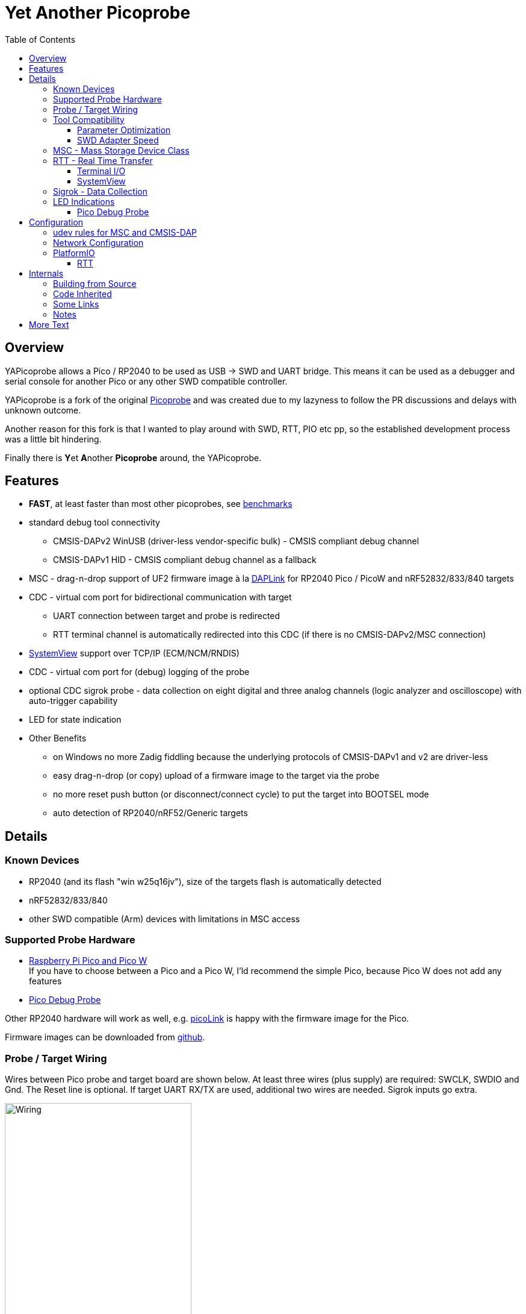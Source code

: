 :imagesdir: doc/png
:source-highlighter: rouge
:toc:
:toclevels: 5

# Yet Another Picoprobe

## Overview

YAPicoprobe allows a Pico / RP2040 to be used as USB -> SWD and UART bridge. This means
it can be used as a debugger and serial console for another Pico or any other SWD compatible controller.

YAPicoprobe is a fork of the original https://github.com/raspberrypi/picoprobe[Picoprobe]
and was created due to my lazyness to follow the PR discussions and delays with unknown outcome.

Another reason for this fork is that I wanted to play around with SWD, RTT, PIO etc pp, so
the established development process was a little bit hindering.

Finally there is **Y**et **A**nother **Picoprobe** around, the YAPicoprobe.



## Features

* **FAST**, at least faster than most other picoprobes, see link:doc/benchmarks.adoc[benchmarks]
* standard debug tool connectivity
** CMSIS-DAPv2 WinUSB (driver-less vendor-specific bulk) - CMSIS compliant debug channel
** CMSIS-DAPv1 HID - CMSIS compliant debug channel as a fallback
* MSC - drag-n-drop support of UF2 firmware image à la https://github.com/ARMmbed/DAPLink[DAPLink]
  for RP2040 Pico / PicoW and nRF52832/833/840 targets
* CDC - virtual com port for bidirectional communication with target
** UART connection between target and probe is redirected
** RTT terminal channel is automatically redirected into this CDC (if there is no
   CMSIS-DAPv2/MSC connection)
* https://www.segger.com/products/development-tools/systemview/[SystemView] support over TCP/IP (ECM/NCM/RNDIS)
* CDC - virtual com port for (debug) logging of the probe
* optional CDC sigrok probe - data collection on eight digital and three analog channels
  (logic analyzer and oscilloscope) with auto-trigger capability
* LED for state indication
* Other Benefits
** on Windows no more Zadig fiddling because the underlying protocols of CMSIS-DAPv1 and v2 are driver-less
** easy drag-n-drop (or copy) upload of a firmware image to the target via the probe
** no more reset push button (or disconnect/connect cycle)  to put the target into BOOTSEL mode
** auto detection of RP2040/nRF52/Generic targets



## Details
### Known Devices
* RP2040 (and its flash "win w25q16jv"), size of the targets flash is automatically detected
* nRF52832/833/840
* other SWD compatible (Arm) devices with limitations in MSC access

### Supported Probe Hardware
* https://www.raspberrypi.com/documentation/microcontrollers/raspberry-pi-pico.html[Raspberry Pi Pico and Pico W] +
  If you have to choose between a Pico and a Pico W, I'ld recommend the simple Pico, because Pico W does not
  add any features
* https://www.raspberrypi.com/documentation/microcontrollers/debug-probe.html[Pico Debug Probe] +
  
  

Other RP2040 hardware will work as well, e.g. https://mcuoneclipse.com/2023/04/08/open-source-picolink-raspberry-pi-rp2040-cmsis-dap-debug-probe/[picoLink]
is happy with the firmware image for the Pico.

Firmware images can be downloaded from https://github.com/rgrr/yapicoprobe/releases[github].


### Probe / Target Wiring
Wires between Pico probe and target board are shown below.  At least three wires (plus supply) are required:
SWCLK, SWDIO and Gnd.  The Reset line is optional.  If target UART RX/TX are used, additional two wires are needed.
Sigrok inputs go extra.

[.text-center]
image::board_schematic_bb.png[Wiring, 60%]

More information about setup can be found in the
https://datasheets.raspberrypi.com/pico/getting-started-with-pico.pdf[Pico Getting Started Guide].
See "Appendix A: Using Picoprobe".

For information about cabling between Pico Debug Probe and target refer to the corresponding
https://www.raspberrypi.com/documentation/microcontrollers/debug-probe.html[documentation].

For details about probe pin assignments see the link:doc/hardware.adoc[hardware section].
Ochamodev wrote a nice https://github.com/ochamodev/raspberry_pico_setup_guide[setup guide],
containing the steps from installation until debugging in VSCode. 



### Tool Compatibility

.Tool Compatibility
[%autowidth]
[%header]
|===
|Tool | Linux | Windows (10) | Example command line

|OpenOCD 0.11 & 0.12
|yes 
|yes 
|`openocd -f interface/cmsis-dap.cfg -f target/rp2040.cfg -c "adapter speed 25000"    -c "program {firmware.elf}  verify reset; shutdown;"`

|pyOCD 0.34 & 0.35
|yes
|yes
|`pyocd flash -f 400000 -t nrf52840 firmware.elf`

|cp / copy
|yes
|yes
|`cp firmware.uf2 /media/picoprobe`
|===

NOTE: For best RP2040 support, OpenOCD bundled with PlatformIO is recommended. 
      See <<platformio>>


#### Parameter Optimization

YaPicoprobe tries to identify the connecting tool and sets some internal parameters for best performance.
Those settings are:

.Parameter Optimization
[%autowidth]
[%header]
|===
|Tool | Parameter

|pyOCD / CMSIS-DAPv2
|DAP_PACKET_COUNT=1 +
DAP_PACKET_SIZE=1024

|OpenOCD / CMSIS-DAPv2
|DAP_PACKET_COUNT=2 +
DAP_PACKET_SIZE=1024

|unknown / CMSIS-DAPv2
|DAP_PACKET_COUNT=1 +
DAP_PACKET_SIZE=64

|CMSIS-DAPv1 HID
|DAP_PACKET_COUNT=1 +
DAP_PACKET_SIZE=64
|===


#### SWD Adapter Speed
The tools above allow specification of the adapter speed.  This is the clock frequency between probe and target device.
Unfortunately DAP converts internally the frequency into delays which are always even multiples of clock cycles.
That means that actual clock speeds are `125MHz / (2*n)`, `n>=3` -> 20833kHz, 12500kHz, 10417kHz, ...

Normally the requested frequency is rounded down according to the possible values from above.  But if the specified frequency 
is completely out of range, the allowed maximum target SWD frequency is used, e.g. for the RP2040 24MHz.

Actually usable frequency depends on cabling and the DAP speed.  If the DAP cannot access memory with speed determined by the host, it responds
with WAIT and the host needs to retry.

Effects of cabling should be clear: the longer the cables plus some more effects, the worse the signals.  Which effectively means
slowing down clock frequency is required to get the data transported.

[TIP]
====
SWCLK speed for MSC and RTT (below) is set according to the latest used tool setup.
E.g. `pyocd reset -f 5000000 -t rp2040` sets SWCLK to 5MHz.
====

[NOTE]
====
SWD clock frequency is also limited by the target controller.  For nRF52 targets default clock is set to 6MHz,
for unknown SWD targets 2MHz are used.
====


### MSC - Mass Storage Device Class
Via MSC the so called "drag-n-drop" supported is implemented.  Actually this also helps in copying a UF2 image directly into the target via command line.

MSC write access, i.e. flashing of the target, is device dependent and thus works only for a few selected
devices which are in my range of interest.  Those devices are the RP2040 (and its flash "win w25q16jv") and the
Nordic nRF52 family (namely nRF52832/833/840). +
For the RP2040 some special flash routines has been implemented.  For nRF52 flashing
regular DAPLink modules have been taken.  Which also implies, that extending the probes capabilities shouln't be
too hard.

[NOTE]
====
* RP2040: flash erase takes place on a 64KByte base:  on the first write to a 64 KByte page, 
  the corresponding page is erased.  That means, that multiple UF2 images can be flashed into the 
  target as long as there is no overlapping within 64 KByte boundaries
* nRF52: whole chip is erased on first write operation of an UF2 image which means that
  only one UF2 image can be flashed
====

Because CMSIS-DAP access should be generic, flashing of other SWD compatible devices is tool dependant
(OpenOCD/pyOCD).


### RTT - Real Time Transfer
https://www.segger.com/products/debug-probes/j-link/technology/about-real-time-transfer/[RTT]
allows transfer from the target to the host in "realtime" via the SWD interface.

The RTT control block on the target is automatically detected.  Currently channels 0 and 1 are supported.

To get the RTT channels running, code on the target has to be either instrumented or adopted.

[NOTE]
====
* only the devices RAM is scanned for an RTT control block, for unknown devices
  RAM the range 0x20000000-0x2003ffff is assumed
* don't be too overwhelmed about Seggers numbers in
  the above mentioned document.  The data must still be
  transferred which is not taken into account in the diagram
  (of course the target processor has finished
  after writing the data)
* only one of CMSIS-DAP / MSC / RTT can access the
  target at the same time.  RTT is disconnected in 
  case CMSIS-DAP or MSC are claiming access
====


#### Terminal I/O

RTT channel 0 is used for bidirectional console communication.  This channel is directed into the UART CDC
of the target device.

Communication is birectional, but don't expect high transfer rates from host to target.


#### SystemView

RTT channel 1 is used for communication with Seggers https://www.segger.com/products/development-tools/systemview/[SystemView].
YAPicoprobe provides the data over TCP at port 19111 which is the default for SystemView communication.
Default IP address of the probe (if not built otherwise) is 192.168.14.1.

[NOTE]
====
SystemView communication via TCP/IP had been chosen to spare you from another CDC port and also
because SystemView over COM port works on my Linux device just until v3.30 (Segger promises
a fix for > 3.50a, nevertheless TCP/IP is used...)
====


### Sigrok - Data Collection

[IMPORTANT]
====
Sigrok is no longer compiled per default into the probe firmware.  If you want sigrok support,
the <<how-to-build,build instructions>> have to be checked.
====

The probe allows data collection for a https://sigrok.org/[sigrok] compatible
environment.  Meaning the probe can act also as a logic analyzer / oscilloscope backend. 
The module is based on work taken from https://github.com/pico-coder/sigrok-pico[sigrok-pico].
This also means, that at the moment https://sigrok.org/wiki/Libsigrok[libsigrok] has to be
adopted accordingly, see https://github.com/pico-coder/sigrok-pico/blob/main/SigrokBuildNotes.md[here].
Benefit is, that this allows the Pico as a mixed-signal device and 
RLE compression of the collected data.

Specification of the module is:

* 8 digital channels at GP10..GP17
* 3 analog channels at GP26..GP28 with 8bit resolution
* internal buffer of 100KByte which allows depending on 
  setup between 25000 and two hundred thousand samples
  with highest sample speed
* digital sampling rate can be up to 100MHz for a short period of
  time, see https://github.com/pico-coder/sigrok-pico/blob/main/AnalyzerDetails.md[here]
* analog sampling rate can be up to 500kHz with one channel
* continuous digital sampling can be up to 10MHz depending on
  data stream and USB connection/load
* auto-trigger for sampling rates <= 24MHz

Drawbacks:

* digital channel numbering in sigrok is confusing, because D2 corresponds to GP10...
* for best performance digital channels must be assigned from GP10 consecutively
* currently no hardware triggering supported


### LED Indications

.LED Indications
[%autowidth]
[%header]
|===
| State | Indication

| no target found
| 5Hz blinking

| DAPv1 connected
| LED on, off for 100ms once per second

| DAPv2 connected
| LED on, off for 100ms twice per second

| MSC active
| LED on, off for 100ms thrice per second

| UART data from target
| slow flashing: 300ms on, 700ms off

| target found
| LED off, flashes once per second for 20ms

| RTT control block found
| LED off, flashes twice per second for 20ms

| RTT data received
| LED off, flashes thrice per second for 20ms

| sigrok running
| 10Hz flashing

| sigrok waiting for auto trigger
| 10Hz negative flashing (flicker)
|===

[NOTE]
====
pyOCD does not disconnect correctly at an end of a gdb debug session so the LED still shows a connection.
To get out of this situation issue `pyocd reset -t rp2040` or similar.
====

#### Pico Debug Probe

The Pico Debug Probe has four additional LEDs.  Assignment is as follows:

.Pico Debug Probe Additional LEDs
[%autowidth]
[%header]
|===
| LED | Color | Indication

| UART_TX
| yellow
| 5ms flash, if target sends data

| UART_RX
| green
| 20ms flash, if target gets data

| DAP_TARGET_RUNNING
| yellow
| set by host tool

| DAP_CONNECTED
| green
| set by host tool

|===

[NOTE]
====
* currently OpenOCD sets both DAP_* LEDs on CMSIS-DAP connection
* pyOCD currently does not set the DAP_* LEDs at all
====


## Configuration

### udev rules for MSC and CMSIS-DAP

Under Linux one wants to use the following udev rules for convenience.

./etc/udev/rules.d/90-picoprobes.rules
[source]
----
# set mode to allow access for regular user
SUBSYSTEM=="usb", ATTR{idVendor}=="2e8a", ATTR{idProduct}=="000c", MODE:="0666"

# create COM port for target CDC
ACTION=="add", SUBSYSTEMS=="usb", KERNEL=="ttyACM[0-9]*", ATTRS{interface}=="YAPicoprobe CDC-UART",    MODE:="0666", SYMLINK+="ttyPicoTarget"
ACTION=="add", SUBSYSTEMS=="usb", KERNEL=="ttyACM[0-9]*", ATTRS{interface}=="YAPicoprobe CDC-DEBUG",   MODE:="0666", SYMLINK+="ttyPicoProbe"
ACTION=="add", SUBSYSTEMS=="usb", KERNEL=="ttyACM[0-9]*", ATTRS{interface}=="YAPicoprobe CDC-SIGROK",  MODE:="0666", SYMLINK+="ttyPicoSigRok

# mount Picoprobe to /media/picoprobe
ACTION=="add", SUBSYSTEMS=="usb", SUBSYSTEM=="block", ENV{ID_FS_USAGE}=="filesystem", ATTRS{idVendor}=="2e8a", ATTRS{idProduct}=="000c", RUN+="/usr/bin/logger --tag picoprobe-mount Mounting what seems to be a Raspberry Pi Picoprobe", RUN+="/usr/bin/systemd-mount --no-block --collect --fsck=0 -o uid=hardy,gid=hardy,flush $devnode /media/picoprobe"
ACTION=="remove", SUBSYSTEMS=="usb", SUBSYSTEM=="block", ENV{ID_FS_USAGE}=="filesystem", ATTRS{idVendor}=="2e8a", ATTRS{idProduct}=="000c", RUN+="/usr/bin/logger --tag picoprobe-mount Unmounting what seems to be a Raspberry Pi Picoprobe", RUN+="/usr/bin/systemd-umount /media/picoprobe"

# mount RPi bootloader to /media/pico
ACTION=="add", SUBSYSTEMS=="usb", SUBSYSTEM=="block", ENV{ID_FS_USAGE}=="filesystem", ATTRS{idVendor}=="2e8a", ATTRS{idProduct}=="0003", RUN+="/usr/bin/logger --tag rpi-pico-mount Mounting what seems to be a Raspberry Pi Pico", RUN+="/usr/bin/systemd-mount --no-block --collect --fsck=0 -o uid=hardy,gid=hardy,flush $devnode /media/pico"
ACTION=="remove", SUBSYSTEMS=="usb", SUBSYSTEM=="block", ENV{ID_FS_USAGE}=="filesystem", ATTRS{idVendor}=="2e8a", ATTRS{idProduct}=="0003", RUN+="/usr/bin/logger --tag rpi-pico-mount Unmounting what seems to be a Raspberry Pi Pico", RUN+="/usr/bin/systemd-umount /media/pico"
----

### Network Configuration

SystemView connectivity over TCP/IP is on most systems not configuration free.  On Debian the configuration
is as follows:

* after connecting the probe with the host, `ip a` shows its network interface, e.g. `enxfe<your-probe>`.
  If the network interface already shows an IP address everything is fine and you are ready
* if not, then you can get the IP address with `sudo dhclient enxfe<your-probe>`
* to make the permanent add the following lines to `/etc/network/interfaces`:

[source]
----
allow-hotplug enxfe<your-probe>
iface enxfe<your-probe> inet dhcp
----

On my system this unfortunately leads to error messages (which are harmless) if the probe is not connected.

The default address of the probe is 192.168.14.1.  If there is a collision with the current setup of the
host, the probe firmware has to be rebuilt with `-DOPT_NET_192_168=<subnet>`.


### PlatformIO [[platformio]]
https://platformio.org/[PlatformIO] configuration in `platformio.ini` is pretty straight forward:

.PlatformIO configuration
[source,yaml]
----
[env:pico]
framework = arduino
platform = https://github.com/maxgerhardt/platform-raspberrypi
board = rpipicow
board_build.core = earlephilhower
upload_protocol = cmsis-dap
debug_tool = cmsis-dap
monitor_speed = 115200
monitor_port  = /dev/ttyPicoTarget
----

The firmware image can alternativly copied directly (and faster) via MSC with custom upload:

.PlatformIO copy configuration
[source,yaml]
----
[env:pico_cp]
...
upload_protocol = custom
upload_command = cp .pio/build/pico_cp/firmware.uf2 /media/picoprobe
...
----

I'm sure there are smarter ways to specify the image path.

Optional: there is also a special PlatformIO handling in the probe: it ignores the defensive 1MHz clock setting which is used by
the above contained OpenOCD.  Standard clock is thus 15MHz.  If this is too fast, set the frequency with
`pyocd reset -f 1100000 -t rp2040` or similar.  If this is too slow, use `pyocd reset -f 50000000 -t rp2040`.


#### RTT
To use RTT for debug/console output the following has to be done:

* in `platformio.ini`:
----
[env:pico]
...
lib_deps =
    ...
    koendv/RTT Stream
----

* in main.cpp:
[source,C]
----
...
#include <RTTStream.h>
...
RTTStream rtt;
...
rtt.println("main module");
----

* in other modules:
[source,C]
----
...
#include <RTTStream.h>
...
extern RTTStream rtt;
...
rtt.println("sub module");
----



## Internals

### Building from Source [[how-to-build]]

Building from source is done with the help of a stub Makefile which eases integration into Eclipse (but can be
used from command line as well).  The Makefile creates via cmake a `build.ninja` which is responsible for
the actual build process.

To build the project, there must be somewhere a recent https://github.com/raspberrypi/pico-sdk[Pico SDK] and
the environment variable `PICO_SDK_PATH` must point to it.

If you want to adopt YAPicoprobe options to your needs, check CMakeLists.txt and invoke cmake accordingly.

Requirements:

* arm-none-eabi-gcc
* make, cmake, ninja
* Pico SDK

.Clone yapicoprobe including submodules
[source,bash]
----
git clone https://github.com/rgrr/yapicoprobe.git
cd yapicoprobe
git submodule update --init
----

.General build sequence
[source,bash]
----
# create build/ninja.build for a debug target
make cmake-create-debug

# build yapicoprobe, output in build/picoprobe.uf2
make all

# clean build files
make clean
----

.Build sequence for a specific board [pico|pico_w|pico_debug_probe]
[source,bash]
----
make clean-build
make cmake-create-debug PICO_BOARD=pico_debug_probe
make all
----

.Build firmware images for supported boards, images can be found in images/yapicoprobe*.uf2
[source,bash]
----
make create-images
----

.Bare call of cmake
[source,bash]
----
mkdir _build; cd _build
cmake .. -D<option>=<value> -DPICO_BOARD=pico_w
cmake --build .
# output in picoprobe.elf/uf2/hex/bin
----

If you want to know the several options use the one liner
`cmake -LH .. | sed -n -e '/OPT_/{x;1!p;g;$!N;p;D;}' -e h`.


### Code Inherited

[%autowidth]
[%header]
|===
| |

| https://github.com/raspberrypi/picoprobe[Picoprobe] | the original

| https://github.com/essele/pico_debug[pico_debug]
| another probe which gave ideas for PIO code

| https://github.com/pico-coder/sigrok-pico[sigrok-pico]
| original RP2040 based sigrok logic analyzer / oscilloscope

| https://github.com/ARMmbed/DAPLink[DAPLink]
| The SWD probe software for a lot of targets and boards

|===


### Some Links

[%autowidth]
[%header]
|===
| |

| https://documentation-service.arm.com/static/5f900b1af86e16515cdc0642[Debug Interface v5.2 Architecture Specification]
| if the link does not work, try https://developer.arm.com/documentation/ihi0031/latest/[this]

| https://github.com/ARM-software/abi-aa/blob/main/semihosting/semihosting.rst[Semihosting Information]
|

| https://github.com/raspberrypi/pico-sdk[Raspberry Pi Pico SDK]
| 

| https://github.com/pyocd/pyOCD[pyOCD on github]
|

| https://github.com/openocd-org/openocd[OpenOCD on github]
| https://openocd.org/[Official Homepage]

| https://wiki.segger.com/Use_SystemView_without_RTOS[Use SystemView without RTOS]
|

|===


### Notes
* Frequencies
** the CPU is overclocked to 168MHz (=7*24MHz)
** SWD frequency limits
*** RP2040: 25MHz, actually allowed are 24MHz; default is 15MHz
*** nRF52xxx: 10MHz, actually allowed are 8MHz; default is 6MHz
* sigrok
** PIO is running 7x faster in auto trigger mode than the specified sample rate


## More Text
* more link:doc/hardware.adoc[hardware information] and some ideas concerning a probe hardware
* an incomplete list of link:doc/TODO.adoc[TODOs], more on https://github.com/rgrr/yapicoprobe/issues[github]
* some link:doc/optimizations.adoc[optimizations]
* some link:doc/benchmarks.adoc[benchmarks]
* link:doc/lwIP-notes.adoc[adventures with lwIP], Ethernet over USB and operating system compatibility
